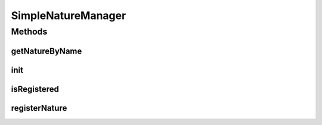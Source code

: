 .. java:import:: java.util HashMap

.. java:import:: java.util Map

.. java:import:: org.jpokemon.api JPokemonError

SimpleNatureManager
===================

.. java:package:: org.jpokemon.api.natures
   :noindex:

.. java:type:: public class SimpleNatureManager implements NatureManager

Methods
-------
getNatureByName
^^^^^^^^^^^^^^^

.. java:method:: @Override public PokemonNature getNatureByName(String name)
   :outertype: SimpleNatureManager

init
^^^^

.. java:method:: public static void init()
   :outertype: SimpleNatureManager

isRegistered
^^^^^^^^^^^^

.. java:method:: @Override public boolean isRegistered(PokemonNature nature)
   :outertype: SimpleNatureManager

registerNature
^^^^^^^^^^^^^^

.. java:method:: @Override public void registerNature(PokemonNature nature) throws JPokemonError
   :outertype: SimpleNatureManager

